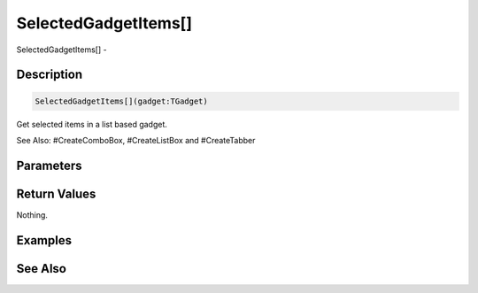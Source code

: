 .. _func_maxgui_selectedgadgetitems:

=====================
SelectedGadgetItems[]
=====================

SelectedGadgetItems[] - 

Description
===========

.. code-block:: blitzmax

    SelectedGadgetItems[](gadget:TGadget)

Get selected items in a list based gadget.

See Also: #CreateComboBox, #CreateListBox and #CreateTabber

Parameters
==========

Return Values
=============

Nothing.

Examples
========

See Also
========



